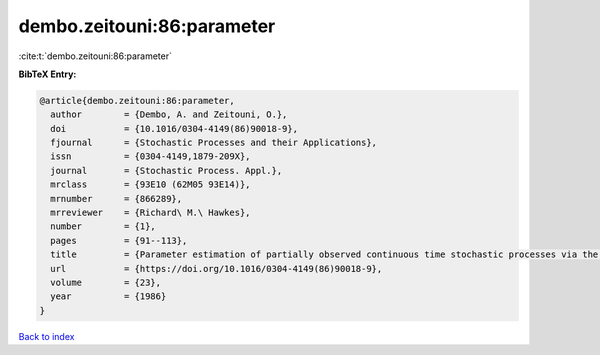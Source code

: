 dembo.zeitouni:86:parameter
===========================

:cite:t:`dembo.zeitouni:86:parameter`

**BibTeX Entry:**

.. code-block:: bibtex

   @article{dembo.zeitouni:86:parameter,
     author        = {Dembo, A. and Zeitouni, O.},
     doi           = {10.1016/0304-4149(86)90018-9},
     fjournal      = {Stochastic Processes and their Applications},
     issn          = {0304-4149,1879-209X},
     journal       = {Stochastic Process. Appl.},
     mrclass       = {93E10 (62M05 93E14)},
     mrnumber      = {866289},
     mrreviewer    = {Richard\ M.\ Hawkes},
     number        = {1},
     pages         = {91--113},
     title         = {Parameter estimation of partially observed continuous time stochastic processes via the {EM} algorithm},
     url           = {https://doi.org/10.1016/0304-4149(86)90018-9},
     volume        = {23},
     year          = {1986}
   }

`Back to index <../By-Cite-Keys.rst>`_
